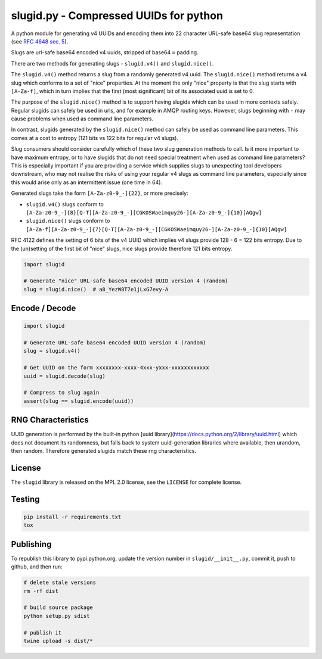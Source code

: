 slugid.py - Compressed UUIDs for python
=======================================

.. image:: https://tools.taskcluster.net/lib/assets/taskcluster-120.png

|Build Status| |Coverage Status| |License| |pypi Version| |Downloads|

A python module for generating v4 UUIDs and encoding them into 22 character
URL-safe base64 slug representation (see `RFC 4648 sec. 5`_).

Slugs are url-safe base64 encoded v4 uuids, stripped of base64 ``=`` padding.

There are two methods for generating slugs - ``slugid.v4()`` and
``slugid.nice()``.

The ``slugid.v4()`` method returns a slug from a randomly generated v4 uuid.
The ``slugid.nice()`` method returns a v4 slug which conforms to a set of
"nice" properties. At the moment the only "nice" property is that the slug
starts with ``[A-Za-f]``, which in turn implies that the first (most
significant) bit of its associated uuid is set to 0.

The purpose of the ``slugid.nice()`` method is to support having slugids which
can be used in more contexts safely. Regular slugids can safely be used in
urls, and for example in AMQP routing keys. However, slugs beginning with ``-``
may cause problems when used as command line parameters.

In contrast, slugids generated by the ``slugid.nice()`` method can safely be
used as command line parameters. This comes at a cost to entropy (121 bits vs
122 bits for regular v4 slugs).

Slug consumers should consider carefully which of these two slug generation
methods to call. Is it more important to have maximum entropy, or to have
slugids that do not need special treatment when used as command line
parameters? This is especially important if you are providing a service which
supplies slugs to unexpecting tool developers downstream, who may not realise
the risks of using your regular v4 slugs as command line parameters, especially
since this would arise only as an intermittent issue (one time in 64).

Generated slugs take the form ``[A-Za-z0-9_-]{22}``, or more precisely:

- ``slugid.v4()`` slugs conform to
  ``[A-Za-z0-9_-]{8}[Q-T][A-Za-z0-9_-][CGKOSWaeimquy26-][A-Za-z0-9_-]{10}[AQgw]``

- ``slugid.nice()`` slugs conform to
  ``[A-Za-f][A-Za-z0-9_-]{7}[Q-T][A-Za-z0-9_-][CGKOSWaeimquy26-][A-Za-z0-9_-]{10}[AQgw]``

RFC 4122 defines the setting of 6 bits of the v4 UUID which implies v4 slugs
provide 128 - 6 = 122 bits entropy. Due to the (un)setting of the first bit
of "nice" slugs, nice slugs provide therefore 121 bits entropy.

.. code-block:: python

    import slugid

    # Generate "nice" URL-safe base64 encoded UUID version 4 (random)
    slug = slugid.nice()  # a8_YezW8T7e1jLxG7evy-A


Encode / Decode
---------------

.. code-block:: python

    import slugid

    # Generate URL-safe base64 encoded UUID version 4 (random)
    slug = slugid.v4()

    # Get UUID on the form xxxxxxxx-xxxx-4xxx-yxxx-xxxxxxxxxxxx
    uuid = slugid.decode(slug)

    # Compress to slug again
    assert(slug == slugid.encode(uuid))


RNG Characteristics
-------------------
UUID generation is performed by the built-in python [uuid
library](https://docs.python.org/2/library/uuid.html) which does not document
its randomness, but falls back to system uuid-generation libraries where
available, then urandom, then random. Therefore generated slugids match these
rng characteristics.

License
-------
The ``slugid`` library is released on the MPL 2.0 license, see the ``LICENSE``
for complete license.

Testing
-------

.. code-block:: bash

    pip install -r requirements.txt
    tox

Publishing
----------
To republish this library to pypi.python.org, update the version number in
``slugid/__init__.py``, commit it, push to github, and then run:

.. code-block:: bash

    # delete stale versions
    rm -rf dist

    # build source package
    python setup.py sdist

    # publish it
    twine upload -s dist/*


.. _RFC 4648 sec. 5: http://tools.ietf.org/html/rfc4648#section-5

.. |Build Status| image:: https://travis-ci.org/taskcluster/slugid.py.svg?branch=master
   :target: http://travis-ci.org/taskcluster/slugid.py
.. |Coverage Status| image:: https://coveralls.io/repos/taskcluster/slugid.py/badge.svg?branch=master&service=github
   :target: https://coveralls.io/github/taskcluster/slugid.py?branch=master
.. |License| image:: https://img.shields.io/badge/license-MPL%202.0-orange.svg
   :target: https://github.com/taskcluster/slugid.py/blob/master/LICENSE
.. |pypi Version| image:: https://img.shields.io/pypi/v/slugid.svg
   :target: https://pypi.python.org/pypi/slugid
.. |Downloads| image:: https://img.shields.io/pypi/dm/slugid.svg
   :target: https://pypi.python.org/pypi/slugid
